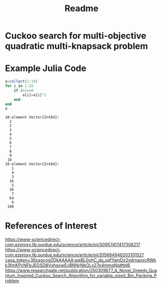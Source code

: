 #+TITLE: Readme

* Cuckoo search for multi-objective quadratic multi-knapsack problem

* Example Julia Code
#+begin_src julia :eval no-export :results output :exports both
a=collect(1:10)
for i in 1:10
    if i%2==0
        a[i]=a[i]^2
    end
end
a
#+end_src

#+RESULTS:
#+begin_example
10-element Vector{Int64}:
  1
  2
  3
  4
  5
  6
  7
  8
  9
 10
10-element Vector{Int64}:
   1
   4
   3
  16
   5
  36
   7
  64
   9
 100
#+end_example


* References of Interest
https://www-sciencedirect-com.ezproxy.lib.purdue.edu/science/article/pii/S0957417417308217
https://www-sciencedirect-com.ezproxy.lib.purdue.edu/science/article/pii/S1568494620310152?casa_token=36zagcogZDkAAAAA:weBL0ohC_du_vqfYamDz2vdrnaovcRWkk3fmKPcNFbJEGSD8VxhgxwEcBNNrNbOLx27p4mmqNg#tbl6
https://www.researchgate.net/publication/250309677_A_Novel_Greedy_Quantum_Inspired_Cuckoo_Search_Algorithm_for_variable_sized_Bin_Packing_Problem
